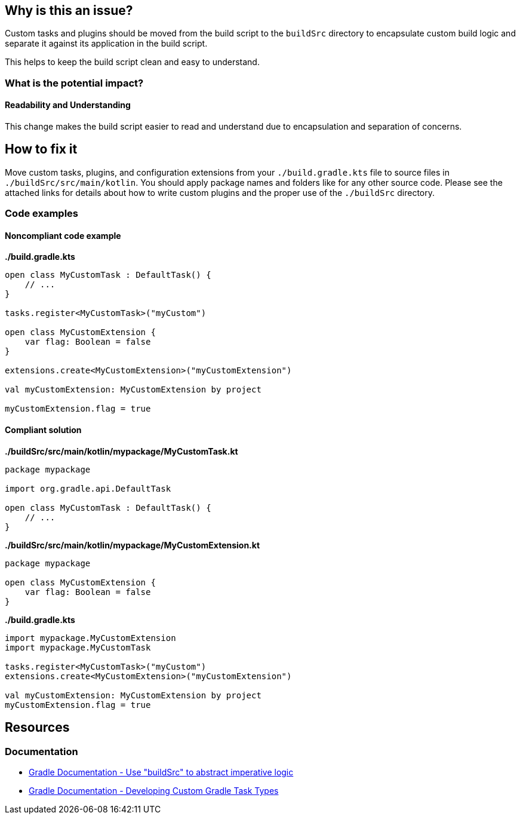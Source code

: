 == Why is this an issue?

Custom tasks and plugins should be moved from the build script to the `buildSrc` directory
to encapsulate custom build logic and separate it against its application in the build script.

This helps to keep the build script clean and easy to understand.

=== What is the potential impact?

==== Readability and Understanding

This change makes the build script easier to read and understand due to encapsulation and separation of concerns.

== How to fix it

Move custom tasks, plugins, and configuration extensions from your `./build.gradle.kts` file
to source files in `./buildSrc/src/main/kotlin`.
You should apply package names and folders like for any other source code.
Please see the attached links for details about how to write custom plugins and the proper use of the `./buildSrc` directory.

=== Code examples

==== Noncompliant code example

**./build.gradle.kts**
[source,kotlin,diff-id=1,diff-type=noncompliant]
----
open class MyCustomTask : DefaultTask() {
    // ...
}

tasks.register<MyCustomTask>("myCustom")

open class MyCustomExtension {
    var flag: Boolean = false
}

extensions.create<MyCustomExtension>("myCustomExtension")

val myCustomExtension: MyCustomExtension by project

myCustomExtension.flag = true
----

==== Compliant solution


**./buildSrc/src/main/kotlin/mypackage/MyCustomTask.kt**
[source,kotlin,diff-id=1,diff-type=compliant]
----
package mypackage

import org.gradle.api.DefaultTask

open class MyCustomTask : DefaultTask() {
    // ...
}
----

**./buildSrc/src/main/kotlin/mypackage/MyCustomExtension.kt**
[source,kotlin,diff-id=1,diff-type=compliant]
----
package mypackage

open class MyCustomExtension {
    var flag: Boolean = false
}
----

**./build.gradle.kts**
[source,kotlin,diff-id=1,diff-type=compliant]
----
import mypackage.MyCustomExtension
import mypackage.MyCustomTask

tasks.register<MyCustomTask>("myCustom")
extensions.create<MyCustomExtension>("myCustomExtension")

val myCustomExtension: MyCustomExtension by project
myCustomExtension.flag = true
----

== Resources

=== Documentation

* https://docs.gradle.org/current/userguide/organizing_gradle_projects.html#sec:build_sources[Gradle Documentation - Use "buildSrc" to abstract imperative logic]
* https://docs.gradle.org/current/userguide/custom_tasks.html#custom_tasks[Gradle Documentation - Developing Custom Gradle Task Types]
